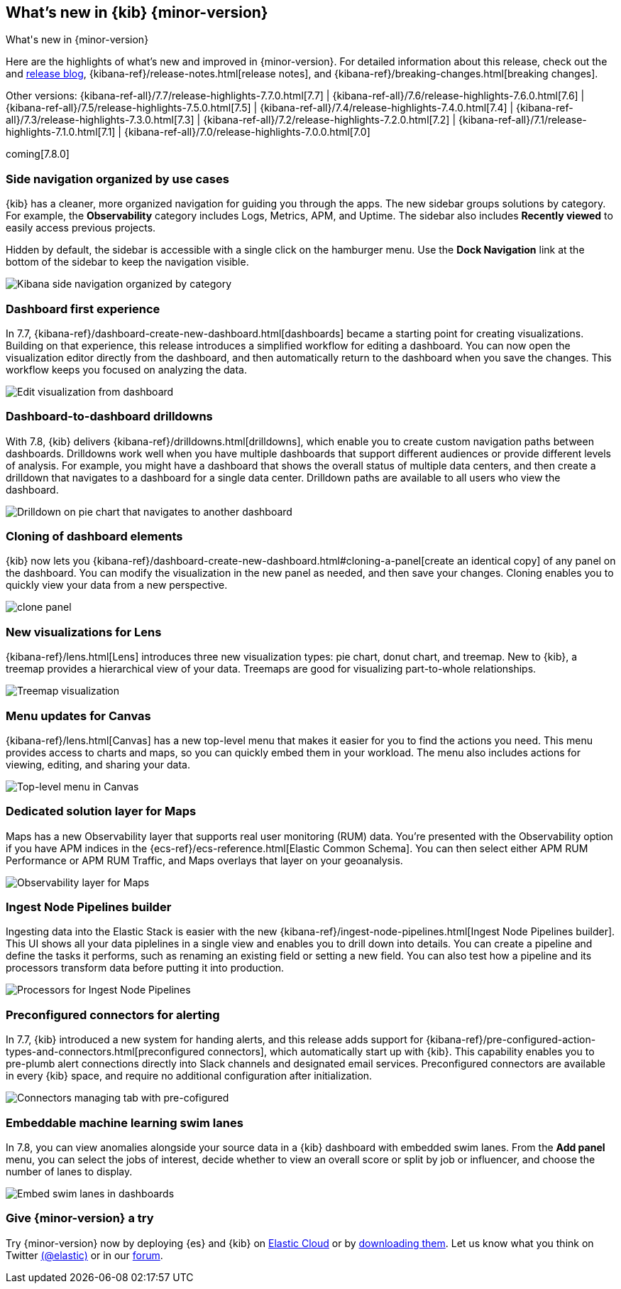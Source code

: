 [[whats-new]]
== What's new in {kib} {minor-version}
++++
<titleabbrev>What's new in {minor-version}</titleabbrev>
++++

Here are the highlights of what's new and improved in {minor-version}.
For detailed information about this release, check out the
and https://www.elastic.co/blog/kibana-7-8-0-released[release blog], {kibana-ref}/release-notes.html[release notes],
and {kibana-ref}/breaking-changes.html[breaking changes].

Other versions: {kibana-ref-all}/7.7/release-highlights-7.7.0.html[7.7] | {kibana-ref-all}/7.6/release-highlights-7.6.0.html[7.6] | {kibana-ref-all}/7.5/release-highlights-7.5.0.html[7.5] |
{kibana-ref-all}/7.4/release-highlights-7.4.0.html[7.4] | {kibana-ref-all}/7.3/release-highlights-7.3.0.html[7.3] | {kibana-ref-all}/7.2/release-highlights-7.2.0.html[7.2]
| {kibana-ref-all}/7.1/release-highlights-7.1.0.html[7.1] | {kibana-ref-all}/7.0/release-highlights-7.0.0.html[7.0]

coming[7.8.0]



//NOTE: The notable-highlights tagged regions are re-used in the
//Installation and Upgrade Guide

// tag::notable-highlights[]

[float]
[[navigation-7-8]]
=== Side navigation organized by use cases

{kib} has a cleaner, more organized navigation for guiding you
through the apps.  The new sidebar groups
solutions by category. For example, the *Observability* category
includes Logs, Metrics, APM, and Uptime. The sidebar also includes
*Recently viewed* to easily
access previous projects.

Hidden by default, the sidebar is accessible
with a single click on the hamburger menu.  Use the *Dock Navigation* link
at the bottom of the sidebar to keep the navigation visible.

[role="screenshot"]
image:images/whats-new/7-8-navigation.png[Kibana side navigation organized by category]

[float]
[[dashboard-first-7-8]]
=== Dashboard first experience

In 7.7, {kibana-ref}/dashboard-create-new-dashboard.html[dashboards] became a starting point for
creating visualizations.
Building on that experience, this release introduces a simplified workflow
for editing a dashboard.
You can now open the visualization editor directly from the dashboard, and then
automatically return to the dashboard when you save the changes.
This workflow keeps you focused on analyzing the data.

[role="screenshot"]
image:images/whats-new/7-8-dashboard-first.png[Edit visualization from dashboard]

[float]
[[dashboard-to-dashboard-7-8]]
=== Dashboard-to-dashboard drilldowns

With 7.8, {kib} delivers {kibana-ref}/drilldowns.html[drilldowns], which enable you to create
custom navigation paths between dashboards. Drilldowns
work well when you have multiple dashboards that support different audiences
or provide different levels of analysis. For example, you might
have a dashboard that shows the overall status of multiple data centers,
and then create a drilldown that navigates to a dashboard for a single data center.
Drilldown paths are available to all users who view the dashboard.

[role="screenshot"]
image::drilldowns/images/drilldown_on_piechart.gif[Drilldown on pie chart that navigates to another dashboard]

[float]
[[dashboard-clone-7-8]]
=== Cloning of dashboard elements
{kib} now lets you {kibana-ref}/dashboard-create-new-dashboard.html#cloning-a-panel[create an identical copy] of
any panel on the dashboard.
You can modify the visualization in the new panel as needed, and then save your changes.
Cloning enables you to quickly view your data from a
new perspective.

[role="screenshot"]
image:images/clone_panel.gif[clone panel]


[float]
[[lens-7-8]]
=== New visualizations for Lens

{kibana-ref}/lens.html[Lens] introduces three new visualization types: pie chart, donut chart, and treemap.  New
to {kib}, a treemap provides a hierarchical view of your data.
Treemaps are good for visualizing part-to-whole relationships.

[role="screenshot"]
image:images/whats-new/7-8-treemap.png[Treemap visualization]


[float]
[[canvas-7-8]]
=== Menu updates for Canvas

{kibana-ref}/lens.html[Canvas] has a new top-level menu that makes it easier for you to find the actions you need.
This menu provides access to charts and maps,
so you can quickly embed them in your workload.
The menu also includes actions for viewing, editing, and sharing your data.

[role="screenshot"]
image:images/whats-new/7-8-canvas.png[Top-level menu in Canvas]

[float]
[[maps-7-8]]
=== Dedicated solution layer for Maps

Maps has a new Observability layer that supports real user monitoring (RUM) data.
You're presented with the Observability option if you have APM indices
in the {ecs-ref}/ecs-reference.html[Elastic Common Schema].
You can then select either
APM RUM Performance or APM RUM Traffic, and Maps
overlays that layer on your geoanalysis.

[role="screenshot"]
image:images/whats-new/7-8-maps.png[Observability layer for Maps]


[float]
[[ingest-node-pipeline-7-8]]
=== Ingest Node Pipelines builder

Ingesting data into the Elastic Stack
is easier with the new {kibana-ref}/ingest-node-pipelines.html[Ingest Node Pipelines builder].
This UI shows all your
data piplelines in a single view and enables you to drill down into details.
You can create a pipeline and define the tasks it performs, such
as renaming an existing field or setting a new field.
You can also test how a pipeline and its processors
transform data before putting it into production.

[role="screenshot"]
image:management/ingest-pipelines/images/ingest-pipeline-processor.png["Processors for Ingest Node Pipelines"]

[float]
[[alerting-7-8]]
=== Preconfigured connectors for alerting

In 7.7, {kib} introduced a new system for handing alerts, and this release adds support for
{kibana-ref}/pre-configured-action-types-and-connectors.html[preconfigured connectors], which
automatically start up with {kib}.
This capability enables you to pre-plumb alert connections
directly into Slack channels and designated email services.
Preconfigured connectors are available in every {kib} space, and require no additional
configuration after initialization.


[role="screenshot"]
image::user/alerting/images/pre-configured-connectors-managing.png[Connectors managing tab with pre-cofigured]

[float]
[[embed-swim-lanes-7-8]]
=== Embeddable machine learning swim lanes

In 7.8, you can view anomalies alongside your source data in a {kib} dashboard
with embedded swim lanes. From the *Add panel* menu, you can select the jobs of
interest, decide whether to view an overall score or split by job or influencer,
and choose the number of lanes to display.

[role="screenshot"]
image:images/whats-new/7-8-swim-lane.png[Embed swim lanes in dashboards]

// end::notable-highlights[]

[float]
=== Give {minor-version} a try

Try {minor-version} now by deploying {es} and {kib} on
https://www.elastic.co/cloud/elasticsearch-service/signup[Elastic Cloud] or
by https://www.elastic.co/start[downloading them].
Let us know what you think on Twitter https://twitter.com/elastic[(@elastic)]
or in our https://discuss.elastic.co/c/elasticsearch[forum].
